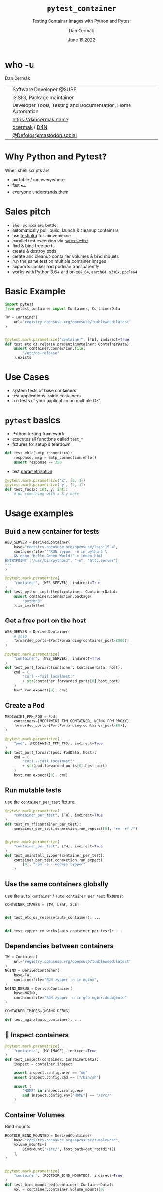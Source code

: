 # -*- org-confirm-babel-evaluate: nil; -*-
#+AUTHOR: Dan Čermák
#+DATE: June 16 2022
#+EMAIL: dcermak@suse.com
#+TITLE: =pytest_container=
#+SUBTITLE: Testing Container Images with Python and Pytest

#+REVEAL_ROOT: ./node_modules/reveal.js/
#+REVEAL_THEME: simple
#+REVEAL_PLUGINS: (highlight notes history)
#+OPTIONS: toc:nil
#+REVEAL_DEFAULT_FRAG_STYLE: appear
#+REVEAL_INIT_OPTIONS: transition: 'none', hash: true
#+OPTIONS: num:nil toc:nil center:nil reveal_title_slide:nil
#+REVEAL_EXTRA_CSS: ./node_modules/@fortawesome/fontawesome-free/css/all.min.css
#+REVEAL_EXTRA_CSS: ./custom-style.css
#+REVEAL_HIGHLIGHT_CSS: ./node_modules/reveal.js/plugin/highlight/zenburn.css

#+REVEAL_TITLE_SLIDE: <h2 class="title">%t</h2>
#+REVEAL_TITLE_SLIDE: <p class="subtitle" style="color: Gray;">%s</p>
#+REVEAL_TITLE_SLIDE: <p class="author">%a</p>
#+REVEAL_TITLE_SLIDE: <div style="float:left"><a href="https://www.devconf.info/cz/" target="_blank"><img src="./media/devconf-cz-bw.svg" height="50px"/></a></div>
#+REVEAL_TITLE_SLIDE: <div style="float:right;font-size:35px;"><p xmlns:dct="http://purl.org/dc/terms/" xmlns:cc="http://creativecommons.org/ns#"><a href="https://creativecommons.org/licenses/by/4.0" target="_blank" rel="license noopener noreferrer" style="display:inline-block;">
#+REVEAL_TITLE_SLIDE: CC BY 4.0 <i class="fab fa-creative-commons"></i> <i class="fab fa-creative-commons-by"></i></a></p></div>

* who -u

Dan Čermák

@@html: <div style="float:center">@@
@@html: <table class="who-table">@@
@@html: <tr><td><i class="fab fa-suse"></i></td><td> Software Developer @SUSE</td></tr>@@
@@html: <tr><td><i class="fab fa-fedora"></i></td><td> i3 SIG, Package maintainer</td></tr>@@
@@html: <tr><td><i class="far fa-heart"></i></td><td> Developer Tools, Testing and Documentation, Home Automation</td></tr>@@
@@html: <tr></tr>@@
@@html: <tr></tr>@@
@@html: <tr><td><i class="fa-solid fa-globe"></i></td><td> <a href="https://dancermak.name/">https://dancermak.name</a></td></tr>@@
@@html: <tr><td><i class="fab fa-github"></i></td><td> <a href="https://github.com/dcermak/">dcermak</a> / <a href="https://github.com/D4N/">D4N</a></td></tr>@@
@@html: <tr><td><i class="fab fa-mastodon"></i></td><td> <a href="https://mastodon.social/@Defolos">@Defolos@mastodon.social</a></td></tr>@@
@@html: </table>@@
@@html: </div>@@


* Why Python and Pytest?

When shell scripts are:
#+ATTR_REVEAL: :frag (appear)
- portable / run everywhere
- fast 🏎️
- everyone understands them


* Sales pitch

#+ATTR_REVEAL: :frag (appear)
- @@html: <i class="fa-solid fa-cloud-sun-rain"></i>@@ shell scripts are brittle
- automatically pull, build, launch & cleanup containers @@html: <i class="fa-solid fa-cloud-arrow-down"></i>@@
- use [[https://testinfra.readthedocs.io/][testinfra]] for convenience
- @@html:<i class="fa-solid fa-shuffle"></i>@@ parallel test execution via [[https://github.com/pytest-dev/pytest-xdist][pytest-xdist]]
- find & bind free ports
- @@html: <i class="fa-solid fa-boxes-stacked"></i>@@ create & destroy pods
- @@html: <i class="fa-solid fa-broom"></i>@@ create and cleanup container volumes & bind mounts
- @@html: <i class="fa-solid fa-box-archive"></i>@@ run the same test on multiple container images
- supports @@html:<i class="fa-brands fa-docker"></i>@@ docker and podman transparently
- works with Python 3.6+ and on =x86_64=, =aarch64=, =s390x=, =ppcle64=


* Basic Example
#+ATTR_REVEAL: :code_attribs data-line-numbers='1-2|4-6|9-13'
#+begin_src python
import pytest
from pytest_container import Container, ContainerData

TW = Container(
    url="registry.opensuse.org/opensuse/tumbleweed:latest"
)


@pytest.mark.parametrize("container", [TW], indirect=True)
def test_etc_os_release_present(container: ContainerData):
    assert container.connection.file(
        "/etc/os-release"
    ).exists
#+end_src


* Use Cases

#+ATTR_REVEAL: :frag (appear)
- @@html: <i class="fa-solid fa-box-open"></i>@@ system tests of base containers
- @@html: <i class="fa-solid fa-database"></i>@@ test applications inside containers
- @@html: <i class="fa-solid fa-boxes-stacked"></i>@@ run tests of your application on multiple OS'


* ~pytest~ basics

#+ATTR_REVEAL: :frag (appear appear appear) :frag_idx (1 2 3)
- @@html: <i class="fa-brands fa-python"></i>@@ Python testing framework
- executes all functions called ~test_*~
- fixtures for setup & teardown @@html: <i class="fa-solid fa-broom"></i>@@


#+ATTR_REVEAL: :frag (appear) :frag_idx 3
#+begin_src python
def test_ehlo(smtp_connection):
    response, msg = smtp_connection.ehlo()
    assert response == 250
#+end_src

#+ATTR_REVEAL: :frag (appear) :frag_idx (4)
- test [[https://docs.pytest.org/en/stable/how-to/parametrize.html][parametrization]]

#+ATTR_REVEAL: :frag (appear) :frag_idx 4
#+begin_src python
@pytest.mark.parametrize("x", [0, 1])
@pytest.mark.parametrize("y", [2, 3])
def test_foo(x: int, y: int):
    # do something with x & y here
#+end_src

* Usage examples

** Build a new container for tests

#+ATTR_REVEAL: :code_attribs data-line-numbers='2|3-6|1-7|9-15'
#+begin_src python
WEB_SERVER = DerivedContainer(
    base="registry.opensuse.org/opensuse/leap:15.4",
    containerfile="""RUN zypper -n in python3 \
    && echo "Hello Green World!" > index.html
ENTRYPOINT ["/usr/bin/python3", "-m", "http.server"]
"""
)

@pytest.mark.parametrize(
    "container", [WEB_SERVER], indirect=True
)
def test_python_installed(container: ContainerData):
    assert container.connection.package(
        "python3"
    ).is_installed
#+end_src

** Get a free port on the host

#+ATTR_REVEAL: :code_attribs data-line-numbers='3|1-4|6-9|12|6-14'
#+begin_src python
WEB_SERVER = DerivedContainer(
    # snip
    forwarded_ports=[PortForwarding(container_port=8000)],
)

@pytest.mark.parametrize(
    "container", [WEB_SERVER], indirect=True
)
def test_port_forward(container: ContainerData, host):
    cmd = (
        "curl --fail localhost:"
        + str(container.forwarded_ports[0].host_port)
    )
    host.run_expect([0], cmd)
#+end_src


** Create a Pod

#+ATTR_REVEAL: :code_attribs data-line-numbers='1-4|2|3|6-9|10-14'
#+begin_src python
MEDIAWIKI_FPM_POD = Pod(
    containers=[MEDIAWIKI_FPM_CONTAINER, NGINX_FPM_PROXY],
    forwarded_ports=[PortForwarding(container_port=80)],
)

@pytest.mark.parametrize(
    "pod", [MEDIAWIKI_FPM_POD], indirect=True
)
def test_port_forward(pod: PodData, host):
    cmd = (
        "curl --fail localhost:"
        + str(pod.forwarded_ports[0].host_port)
    )
    host.run_expect([0], cmd)
#+end_src


** Run mutable tests

#+ATTR_REVEAL: :frag (appear) :frag_idx 1
use the ~container_per_test~ fixture:

#+ATTR_REVEAL: :frag (appear) :frag_idx 2 :code_attribs data-line-numbers='4,11|1-5|8-14'
#+begin_src python
@pytest.mark.parametrize(
    "container_per_test", [TW], indirect=True
)
def test_rm_rf(container_per_test):
    container_per_test.connection.run_expect([0], "rm -rf /")


@pytest.mark.parametrize(
    "container_per_test", [TW], indirect=True
)
def test_uninstall_zypper(container_per_test):
    container_per_test.connection.run_expect(
        [0], "rpm -e --nodeps zypper"
    )
#+end_src


** Use the same containers globally

#+ATTR_REVEAL: :frag (appear) :frag_idx 1
use the ~auto_container~ / ~auto_container_per_test~ fixtures:

#+ATTR_REVEAL: :frag (appear) :frag_idx 2 :code_attribs data-line-numbers='1|4,7'
#+begin_src python
CONTAINER_IMAGES = [TW, LEAP, SLE]


def test_etc_os_release(auto_container): ...


def test_zypper_rm_works(auto_container_per_test): ...
#+end_src


** Dependencies between containers

#+ATTR_REVEAL: :code_attribs data-line-numbers='1-3|4-7|8-11|13,15'
#+begin_src python
TW = Container(
    url="registry.opensuse.org/opensuse/tumbleweed:latest"
)
NGINX = DerivedContainer(
    base=TW,
    containerfile="RUN zypper -n in nginx",
)
NGINX_DEBUG = DerivedContainer(
    base=NGINX,
    containerfile="RUN zypper -n in gdb nginx-debuginfo"
)

CONTAINER_IMAGES=[NGINX_DEBUG]

def test_nginx(auto_container): ...
#+end_src


** 🔎 Inspect containers

#+ATTR_REVEAL: :code_attribs data-line-numbers='1-4|5|7|7,8|7,8,10-13'
#+begin_src python
@pytest.mark.parametrize(
    "container", [MY_IMAGE], indirect=True
)
def test_inspect(container: ContainerData):
    inspect = container.inspect

    assert inspect.config.user == "me"
    assert inspect.config.cmd == ["/bin/sh"]

    assert (
        "HOME" in inspect.config.env
        and inspect.config.env["HOME"] == "/src/"
    )
#+end_src


** Container Volumes

Bind mounts
#+ATTR_REVEAL: :frag (appear) :frag_idx 2 :code_attribs data-line-numbers='4|3-5|1-6|9-12|13|9-14'
#+begin_src python
ROOTDIR_BIND_MOUNTED = DerivedContainer(
    base="registry.opensuse.org/opensuse/tumbleweed",
    volume_mounts=[
        BindMount("/src/", host_path=get_rootdir())
    ],
)


@pytest.mark.parametrize(
    "container", [ROOTDIR_BIND_MOUNTED], indirect=True
)
def test_bind_mount_cwd(container: ContainerData):
    vol = container.container.volume_mounts[0]
    assert container.connection.file("/src/").exists
#+end_src

#+REVEAL: split

Container volumes
#+ATTR_REVEAL: :frag (appear) :frag_idx 2 :code_attribs data-line-numbers='3|1-4'
#+begin_src python
WITH_VAR_LOG_VOLUME = DerivedContainer(
    base="registry.opensuse.org/opensuse/tumbleweed",
    volume_mounts=[ContainerVolume("/var/log/")],
)
#+end_src


** =HEALTHCHECK=

#+ATTR_REVEAL: :code_attribs data-line-numbers='5|3-5|1-6|9-10|12-14|9-15'
#+begin_src python
WEB_SERVER = DerivedContainer(
    # snip
    containerfile="""
ENTRYPOINT ["/usr/bin/python3", "-m", "http.server"]
HEALTHCHECK CMD curl --fail http://0.0.0.0:8000""",
)


@pytest.mark.parametrize("container", [WEB_SERVER], indirect=True)
def test_server_up(container, container_runtime):
    assert (
        container_runtime.get_container_health(
            container.container_id
        ) == ContainerHealth.HEALTHY
    )
#+end_src

#+REVEAL: split

#+ATTR_REVEAL: :frag (appear) :frag_idx 1
Don't wait for the health check

#+ATTR_REVEAL: :frag (appear) :frag_idx 2 :code_attribs data-line-numbers='3|1-4|10-12'
#+begin_src python
WEB_SERVER_2 = DerivedContainer(
    # snip
    healthcheck_timeout=timedelta(seconds=-1),
)


@pytest.mark.parametrize("container", [WEB_SERVER_2], indirect=True)
def test_server_up(container, container_runtime):
    assert (
        container_runtime.get_container_health(
            container.container_id
        ) == ContainerHealth.STARTING
    )
#+end_src


** Pick the container engine

#+begin_src bash
export CONTAINER_RUNTIME=docker
pytest -vv
#+end_src


** Run tests in parallel

#+ATTR_REVEAL: :code_attribs data-line-numbers='1|3|5'
#+begin_src bash
pip install pytest-xdist
# or
poetry add --dev pytest-xdist

pytest -vv -- -n auto
#+end_src


** 🧹 Automatic cleanup
#+ATTR_REVEAL: :frag (appear)
- containers
- volumes
- pods
- temporary directories
- ⚠️Images and intermediate layers are retained ⚠️


* Users

#+ATTR_REVEAL: :frag (appear)
- [[https://github.com/SUSE/BCI-tests/][BCI testsuite]]
- [[https://github.com/OSInside/kiwi/tree/master/test/scripts][kiwi image builder scripts]]
- [[https://github.com/openSUSE/obs-service-replace_using_package_version/tree/master/integration_tests][=obs-service-replace_using_package_version= integration tests]]
- [[https://github.com/openSUSE/obs-scm-bridge/tree/main/test][=obs-scm-bridge= integration tests]]
- [[https://github.com/openSUSE/obs-service-node_modules/blob/master/test_node_modules_download.py][=obs-service-node_modules= smoke test]]
- Your project here?


* Thanks!

- [[https://github.com/evrardjp][Jean-Philippe Evrard]]
- QE-C Team, especially José Lausuch and Felix Niederwanger


* Give it a try!

@@html: <i class="fab fa-github"></i>@@ [[https://github.com/dcermak/pytest_container][=dcermak/pytest_container=]]

@@html:<i class="fa-solid fa-book"></i>@@ [[https://dcermak.github.io/pytest_container/index.html][=dcermak.github.io/pytest_container=]]

@@html:<i class="fa-solid fa-person-chalkboard"></i>@@ [[https://dcermak.github.io/pytest_container-presentation/pytest_container.html][=dcermak.github.io/pytest_container-presentation=]]


* Questions?

#+ATTR_REVEAL: :frag (appear)
Answers!


* What would you like to see?

#+ATTR_REVEAL: :frag appear :frag_idx 1
👉 [[https://github.com/dcermak/pytest_container/issues][=github.com/dcermak/pytest_container/issues=]]


* Legal

- [[https://revealjs.com/][reveal.js]] MIT
- [[https://fontawesome.com/][Font Awesome]] CC-BY-4.0 and SIL OFL 1.1 and MIT
- [[https://github.com/dcermak/pytest_container/blob/main/LICENSE][=pytest_container=]] LGPL-2.1-or-later
- [[https://containerplumbing.org/assets/images/logo-horizontal-darkbg.svg][Container Plumbing Days logo]] CC-BY-SA
